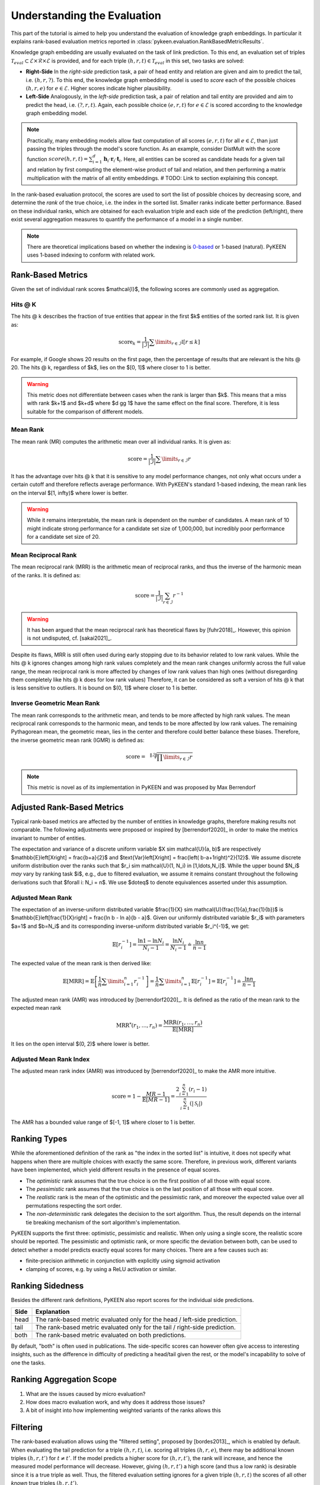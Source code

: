 Understanding the Evaluation
============================
This part of the tutorial is aimed to help you understand the evaluation of knowledge graph embeddings.
In particular it explains rank-based evaluation metrics reported in :class:`pykeen.evaluation.RankBasedMetricResults`.

Knowledge graph embedding are usually evaluated on the task of link prediction. To this end, an evaluation set of
triples :math:`\mathcal{T}_{eval} \subset \mathcal{E} \times \mathcal{R} \times \mathcal{E}` is provided, and for each
triple :math:`(h, r, t) \in \mathcal{T}_{eval}` in this set, two tasks are solved:

* **Right-Side** In the *right-side* prediction task, a pair of head entity and relation are given and aim to predict
  the tail, i.e. :math:`(h, r, ?)`. To this end, the knowledge graph embedding model is used to *score* each of the
  possible choices :math:`(h, r, e)` for :math:`e \in \mathcal{E}`. Higher scores indicate higher plausibility.
* **Left-Side** Analogously, in the *left-side* prediction task, a pair of relation and tail entity are provided and
  aim to predict the head, i.e. :math:`(?, r, t)`. Again, each possible choice :math:`(e, r, t)` for
  :math:`e \in \mathcal{E}` is scored according to the knowledge graph embedding model.

.. note ::

    Practically, many embedding models allow fast computation of all scores :math:`(e, r, t)` for all
    :math:`e \in \mathcal{E}`, than just passing the triples through the model's score function. As an example,
    consider DistMult with the score function
    :math:`score(h,r,t)=\sum_{i=1}^d \mathbf{h}_i \cdot \mathbf{r}_i \cdot \mathbf{t}_i`. Here, all entities can be
    scored as candidate heads for a given tail and relation by first computing the element-wise product of tail and
    relation, and then performing a matrix multiplication with the matrix of all entity embeddings.
    # TODO: Link to section explaining this concept.

In the rank-based evaluation protocol, the scores are used to sort the list of possible choices by decreasing score,
and determine the *rank* of the true choice, i.e. the index in the sorted list. Smaller ranks indicate better
performance. Based on these individual ranks, which are obtained for each evaluation triple and each side of the
prediction (left/right), there exist several aggregation measures to quantify the performance of a model in a single
number.

.. note::

    There are theoretical implications based on whether the indexing is
    `0-based <https://en.wikipedia.org/wiki/Zero-based_numbering>`_  or
    1-based (natural). PyKEEN uses 1-based indexing to conform with related work.

Rank-Based Metrics
~~~~~~~~~~~~~~~~~~
Given the set of individual rank scores $\mathcal{I}$, the following scores are commonly used as aggregation.

Hits @ K
********
The hits @ k describes the fraction of true entities that appear in the first $k$ entities of the sorted rank list.
It is given as:

.. math::

    \text{score}_k = \frac{1}{|\mathcal{I}|} \sum \limits_{r \in \mathcal{I}} \mathbb{I}[r \leq k]

For example, if Google shows 20 results on the first page, then the percentage of results that are relevant is the
hits @ 20. The hits @ k, regardless of $k$, lies on the $[0, 1]$ where closer to 1 is better.

.. warning::

    This metric does not differentiate between cases when the rank is larger than $k$.
    This means that a miss with rank $k+1$ and $k+d$ where $d \gg 1$ have the same
    effect on the final score. Therefore, it is less suitable for the comparison of different
    models.

Mean Rank
*********
The mean rank (MR) computes the arithmetic mean over all individual ranks. It is given as:

.. math::

    \text{score} =\frac{1}{|\mathcal{I}|} \sum \limits_{r \in \mathcal{I}} r

It has the advantage over hits @ k that it is sensitive to any model performance changes, not only what occurs
under a certain cutoff and therefore reflects average performance. With PyKEEN's standard 1-based indexing,
the mean rank lies on the interval $[1, \infty)$ where lower is better.

.. warning::

    While it remains interpretable, the mean rank is dependent on the number of candidates.
    A mean rank of 10 might indicate strong performance for a candidate set size of 1,000,000,
    but incredibly poor performance for a candidate set size of 20.

Mean Reciprocal Rank
********************
The mean reciprocal rank (MRR) is the arithmetic mean of reciprocal ranks, and thus the inverse of the harmonic mean
of the ranks. It is defined as:

.. math::

    \text{score} =\frac{1}{|\mathcal{I}|} \sum_{r \in \mathcal{I}} r^{-1}

.. warning::

    It has been argued that the mean reciprocal rank has theoretical flaws by [fuhr2018]_. However, this opinion
    is not undisputed, cf. [sakai2021]_.

Despite its flaws, MRR is still often used during early stopping due to its behavior related to low rank values.
While the hits @ k ignores changes among high rank values completely and the mean rank changes uniformly
across the full value range, the mean reciprocal rank is more affected by changes of low rank values than high ones
(without disregarding them completely like hits @ k does for low rank values)
Therefore, it can be considered as soft a version of hits @ k that is less sensitive to outliers.
It is bound on $(0, 1]$ where closer to 1 is better.

Inverse Geometric Mean Rank
***************************
The mean rank corresponds to the arithmetic mean, and tends to be more affected by high rank values.
The mean reciprocal rank corresponds to the harmonic mean, and tends to be more affected by low rank values.
The remaining Pythagorean mean, the geometric mean, lies in the center and therefore could better balance these biases.
Therefore, the inverse geometric mean rank (IGMR) is defined as:

.. math::

    \text{score} = \sqrt[\|\mathcal{I}\|]{\prod \limits_{r \in \mathcal{I}} r}

.. note:: This metric is novel as of its implementation in PyKEEN and was proposed by Max Berrendorf

Adjusted Rank-Based Metrics
~~~~~~~~~~~~~~~~~~~~~~~~~~~
Typical rank-based metrics are affected by the number of entities in knowledge graphs, therefore
making results not comparable. The following adjustments were proposed or inspired by [berrendorf2020]_
in order to make the metrics invariant to number of entities.

The expectation and variance of a discrete uniform variable $X \sim \mathcal{U}(a, b)$ are respectively
$\mathbb{E}\left[X\right] = \frac{b+a}{2}$ and $\text{Var}\left[X\right] = \frac{\left( b-a+1\right)^2}{12}$.
We assume discrete uniform distribution over the ranks such that
$r_i \sim \mathcal{U}(1, N_i) \in [1,\ldots,N_i]$.
While the upper bound $N_i$ *may* vary by ranking task $i$, e.g., due to filtered evaluation, we assume
it remains constant throughout the following derivations such that $\forall i: N_i = n$.
We use $\doteq$ to denote equivalences asserted under this assumption.

Adjusted Mean Rank
******************
The expectation of an inverse-uniform distributed variable $\frac{1}{X} \sim \mathcal{U}(\frac{1}{a},\frac{1}{b})$
is $\mathbb{E}\left[\frac{1}{X}\right] = \frac{\ln b - \ln a}{b - a}$.
Given our uniformly distributed variable $r_i$  with parameters $a=1$ and $b=N_i$ and its corresponding
inverse-uniform distributed variable $r_i^{-1}$, we get:

.. math::

    \mathbb{E}\left[r_i^{-1}\right]
    = \frac{\ln 1 - \ln N_i}{N_i - 1}
    = \frac{\ln N_i}{N_i - 1}
    \doteq \frac{\ln n}{n - 1}


The expected value of the mean rank is then derived like:

.. math::

    \mathbb{E}\left[\text{MRR}\right]
    = \mathbb{E}\left[\frac{1}{n} \sum \limits_{i=1}^n r_i^{-1}\right]
    = \frac{1}{n} \sum \limits_{i=1}^n \mathbb{E}\left[r_i^{-1}\right]
    = \mathbb{E}\left[r_i^{-1}\right]
    \doteq \frac{\ln n}{n - 1}

The adjusted mean rank (AMR) was introduced by [berrendorf2020]_. It is defined as the ratio
of the mean rank to the expected mean rank

.. math::

    \text{MRR}^{*}(r_1,\ldots,r_n) = \frac{\text{MRR}(r_1,\ldots,r_n)}{\mathbb{E}\left[\text{MRR}\right] }

It lies on the open interval $(0, 2)$ where lower is better.

Adjusted Mean Rank Index
************************
The adjusted mean rank index (AMRI) was introduced by [berrendorf2020]_ to make the AMR
more intuitive.

.. math::

    \text{score} = 1 - \frac{MR - 1}{\mathbb{E}\left[MR - 1\right]} = \frac{2 \sum_{i=1}^{n} (r_{i} - 1)}{\sum_{i=1}^{n} (|\mathcal{S}_i|)}

The AMR has a bounded value range of $[-1, 1]$ where closer to 1 is better.

Ranking Types
~~~~~~~~~~~~~
While the aforementioned definition of the rank as "the index in the sorted list" is intuitive, it does not specify
what happens when there are multiple choices with exactly the same score. Therefore, in previous work, different
variants have been implemented, which yield different results in the presence of equal scores.

* The *optimistic* rank assumes that the true choice is on the first position of all those with equal score.
* The *pessimistic* rank assumes that the true choice is on the last position of all those with equal score.
* The *realistic* rank is the mean of the optimistic and the pessimistic rank, and moreover the expected value over
  all permutations respecting the sort order.
* The *non-deterministic* rank delegates the decision to the sort algorithm. Thus, the result depends on the internal
  tie breaking mechanism of the sort algorithm's implementation.

PyKEEN supports the first three: optimistic, pessimistic and realistic. When only using a single score, the
realistic score should be reported. The pessimistic and optimistic rank, or more specific the deviation between both,
can be used to detect whether a model predicts exactly equal scores for many choices. There are a few causes such as:

* finite-precision arithmetic in conjunction with explicitly using sigmoid activation
* clamping of scores, e.g. by using a ReLU activation or similar.

Ranking Sidedness
~~~~~~~~~~~~~~~~~
Besides the different rank definitions, PyKEEN also report scores for the individual side predictions.

======  ==========================================================================
Side    Explanation
======  ==========================================================================
head    The rank-based metric evaluated only for the head / left-side prediction.
tail    The rank-based metric evaluated only for the tail / right-side prediction.
both    The rank-based metric evaluated on both predictions.
======  ==========================================================================

By default, "both" is often used in publications. The side-specific scores can however often give access to
interesting insights, such as the difference in difficulty of predicting a head/tail given the rest, or the model's
incapability to solve of one the tasks.

Ranking Aggregation Scope
~~~~~~~~~~~~~~~~~~~~~~~~~
.. todo::  @mberr this is the place to describe macro vs. micro evaluation in ~2 paragraphs answering the following

1. What are the issues caused by micro evaluation?
2. How does macro evaluation work, and why does it address those issues?
3. A bit of insight into how implementing weighted variants of the ranks allows this

Filtering
~~~~~~~~~
The rank-based evaluation allows using the "filtered setting", proposed by [bordes2013]_, which is enabled by default.
When evaluating the tail prediction for a triple :math:`(h, r, t)`, i.e. scoring all triples :math:`(h, r, e)`, there
may be additional known triples :math:`(h, r, t')` for :math:`t \neq t'`. If the model predicts a higher score for
:math:`(h, r, t')`, the rank will increase, and hence the measured model performance will decrease. However, giving
:math:`(h, r, t')` a high score (and thus a low rank) is desirable since it is a true triple as well. Thus, the
filtered evaluation setting ignores for a given triple :math:`(h, r, t)` the scores of all other *known* true triples
:math:`(h, r, t')`.

Below, we present the philosophy from [bordes2013]_ and how it is implemented in PyKEEN:

HPO Scenario
************
During training/optimization with :func:`pykeen.hpo.hpo_pipeline`, the set of known positive triples comprises the
training and validation sets. After optimization is finished and the final evaluation is done, the set of known
positive triples comprises the training, validation, and testing set. PyKEEN explicitly does not use test triples
for filtering during HPO to avoid any test leakage.

Early Stopper Scenario
**********************
When early stopping is used during training, it periodically uses the validation set for calculating the loss
and evaluation metrics. During this evaluation, the set of known positive triples comprises the training and
validation sets. When final evaluation is done with the testing set, the set of known positive triples comprises the
training, validation, and testing set. PyKEEN explicitly does not use test triples for filtering when early stopping
is being used to avoid any test leakage.

Pipeline Scenario
*****************
During vanilla training with the :func:`pykeen.pipeline.pipeline` that has no optimization, no early stopping, nor
any *post-hoc* choices using the validation set, the set of known positive triples comprises the training and
testing sets. This scenario is very atypical, and regardless, should be augmented with the validation triples
to make more comparable to other published results that do not consider this scenario.

Custom Training Loops
*********************
In case the validation triples should *not* be filtered when evaluating the test dataset, the argument
``filter_validation_when_testing=False`` can be passed to either the :func:`pykeen.hpo.hpo_pipeline` or
:func:`pykeen.pipeline.pipeline`.

If you're rolling your own pipeline, you should keep the following in mind: the :class:`pykeen.evaluation.Evaluator`
when in the filtered setting with ``filtered=True`` will always use the evaluation set (regardless of whether it is the
testing set or validation set) for filtering. Any other triples that should be filtered should be passed to
``additional_filter_triples`` in :func:`pykeen.evaluation.Evaluator.evaluate`. Typically, this minimally includes
the training triples. With the [bordes2013]_ technique where the testing set is used for evaluation, the
``additional_filter_triples`` should include both the training triples and validation triples as in the following
example:

.. code-block:: python

    from pykeen.datasets import FB15k237
    from pykeen.evaluation import RankBasedEvaluator
    from pykeen.models import TransE

    # Get FB15k-237 dataset
    dataset = FB15k237()

    # Define model
    model = TransE(
        triples_factory=dataset.training,
    )

    # Train your model (code is omitted for brevity)
    ...

    # Define evaluator
    evaluator = RankBasedEvaluator(
        filtered=True,  # Note: this is True by default; we're just being explicit
    )

    # Evaluate your model with not only testing triples,
    # but also filter on validation triples
    results = evaluator.evaluate(
        model=model,
        mapped_triples=dataset.testing.mapped_triples,
        additional_filter_triples=[
            dataset.training.mapped_triples,
            dataset.validation.mapped_triples,
        ],
    )

Entity and Relation Restriction
~~~~~~~~~~~~~~~~~~~~~~~~~~~~~~~
Sometimes, we are only interested in a certain set of entities and/or relations,
:math:`\mathcal{E}_I \subset \mathcal{E}` and :math:`\mathcal{R}_I \subset \mathcal{R}` respectively,
but have additional information available in form of triples with other entities/relations.
As example, we would like to predict whether an actor stars in a movie. Thus, we are only interested in the relation
`stars_in` between entities which are actors/movies. However, we may have additional information available, e.g.
who directed the movie, or the movie's language, which may help in the prediction task. Thus, we would like to train the
model on the full dataset including all available relations and entities, but restrict the evaluation to the task we
are aiming at.

In order to restrict the evaluation, we proceed as follows:

1. We filter the evaluation triples :math:`\mathcal{T}_{eval}` to contain only those triples which are of interest, i.e.
   :math:`\mathcal{T}_{eval}' = \{(h, r, t) \in \mathcal{T}_{eval} \mid h, t \in \mathcal{E}_I, r \in \mathcal{R}_I\}`
2. During tail prediction/evaluation for a triple :math:`(h, r, t)`, we restrict the candidate tail
   entity :math:`t'` to :math:`t' \in \mathcal{E}_{eval}`. Similarly for head prediction/evaluation,
   we restrict the candidate head entity :math:`h'` to :math:`h' \in \mathcal{E}_{eval}`

Example
*******
The :class:`pykeen.datasets.Hetionet` is a biomedical knowledge graph containing drugs, genes, diseases, other
biological entities, and their interrelations. It was described by Himmelstein *et al.* in `Systematic integration
of biomedical knowledge prioritizes drugs for repurposing <https://doi.org/10.7554/eLife.26726>`_ to support
drug repositioning, which translates to the link prediction task between drug and disease nodes.

The edges in the graph are listed `here <https://github.com/hetio/hetionet/blob/master/describe/edges/metaedges.tsv>`_,
but we will focus on only the compound treat disease (CtD) and compound palliates disease (CpD) relations during
evaluation. This can be done with the following:

.. code-block:: python

    from pykeen.pipeline import pipeline

    evaluation_relation_whitelist = {'CtD', 'CpD'}
    pipeline_result = pipeline(
        dataset='Hetionet',
        model='RotatE',
        evaluation_relation_whitelist=evaluation_relation_whitelist,
    )

By restricting evaluation to the edges of interest, models more appropriate for drug repositioning can
be identified during hyper-parameter optimization instead of models that are good at predicting all
types of relations. The HPO pipeline accepts the same arguments:

.. code-block:: python

    from pykeen.hpo import hpo_pipeline

    evaluation_relation_whitelist = {'CtD', 'CpD'}
    hpo_pipeline_result = hpo_pipeline(
        n_trials=30,
        dataset='Hetionet',
        model='RotatE',
        evaluation_relation_whitelist=evaluation_relation_whitelist,
    )

